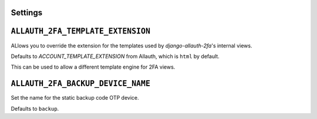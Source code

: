 Settings
--------

``ALLAUTH_2FA_TEMPLATE_EXTENSION``
----------------------------------

ALlows you to override the extension for the templates used
by `django-allauth-2fa`'s internal views.

Defaults to `ACCOUNT_TEMPLATE_EXTENSION` from Allauth, which
is ``html`` by default.

This can be used to allow a different template engine for 2FA views.


``ALLAUTH_2FA_BACKUP_DEVICE_NAME``
----------------------------------

Set the name for the static backup code OTP device.

Defaults to ``backup``.
